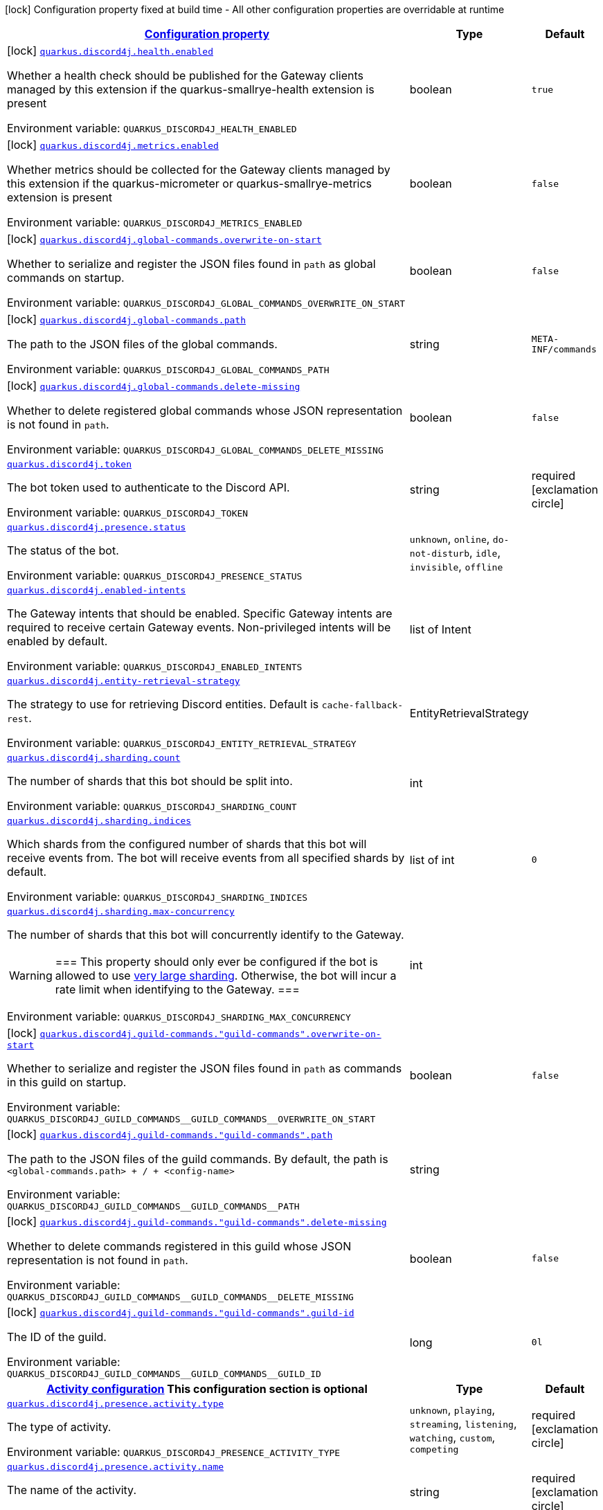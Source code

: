 
:summaryTableId: quarkus-discord4j
[.configuration-legend]
icon:lock[title=Fixed at build time] Configuration property fixed at build time - All other configuration properties are overridable at runtime
[.configuration-reference.searchable, cols="80,.^10,.^10"]
|===

h|[[quarkus-discord4j_configuration]]link:#quarkus-discord4j_configuration[Configuration property]

h|Type
h|Default

a|icon:lock[title=Fixed at build time] [[quarkus-discord4j_quarkus-discord4j-health-enabled]]`link:#quarkus-discord4j_quarkus-discord4j-health-enabled[quarkus.discord4j.health.enabled]`


[.description]
--
Whether a health check should be published for the Gateway clients managed by this extension if the quarkus-smallrye-health extension is present

ifdef::add-copy-button-to-env-var[]
Environment variable: env_var_with_copy_button:+++QUARKUS_DISCORD4J_HEALTH_ENABLED+++[]
endif::add-copy-button-to-env-var[]
ifndef::add-copy-button-to-env-var[]
Environment variable: `+++QUARKUS_DISCORD4J_HEALTH_ENABLED+++`
endif::add-copy-button-to-env-var[]
--|boolean 
|`true`


a|icon:lock[title=Fixed at build time] [[quarkus-discord4j_quarkus-discord4j-metrics-enabled]]`link:#quarkus-discord4j_quarkus-discord4j-metrics-enabled[quarkus.discord4j.metrics.enabled]`


[.description]
--
Whether metrics should be collected for the Gateway clients managed by this extension if the quarkus-micrometer or quarkus-smallrye-metrics extension is present

ifdef::add-copy-button-to-env-var[]
Environment variable: env_var_with_copy_button:+++QUARKUS_DISCORD4J_METRICS_ENABLED+++[]
endif::add-copy-button-to-env-var[]
ifndef::add-copy-button-to-env-var[]
Environment variable: `+++QUARKUS_DISCORD4J_METRICS_ENABLED+++`
endif::add-copy-button-to-env-var[]
--|boolean 
|`false`


a|icon:lock[title=Fixed at build time] [[quarkus-discord4j_quarkus-discord4j-global-commands-overwrite-on-start]]`link:#quarkus-discord4j_quarkus-discord4j-global-commands-overwrite-on-start[quarkus.discord4j.global-commands.overwrite-on-start]`


[.description]
--
Whether to serialize and register the JSON files found in `path` as global commands on startup.

ifdef::add-copy-button-to-env-var[]
Environment variable: env_var_with_copy_button:+++QUARKUS_DISCORD4J_GLOBAL_COMMANDS_OVERWRITE_ON_START+++[]
endif::add-copy-button-to-env-var[]
ifndef::add-copy-button-to-env-var[]
Environment variable: `+++QUARKUS_DISCORD4J_GLOBAL_COMMANDS_OVERWRITE_ON_START+++`
endif::add-copy-button-to-env-var[]
--|boolean 
|`false`


a|icon:lock[title=Fixed at build time] [[quarkus-discord4j_quarkus-discord4j-global-commands-path]]`link:#quarkus-discord4j_quarkus-discord4j-global-commands-path[quarkus.discord4j.global-commands.path]`


[.description]
--
The path to the JSON files of the global commands.

ifdef::add-copy-button-to-env-var[]
Environment variable: env_var_with_copy_button:+++QUARKUS_DISCORD4J_GLOBAL_COMMANDS_PATH+++[]
endif::add-copy-button-to-env-var[]
ifndef::add-copy-button-to-env-var[]
Environment variable: `+++QUARKUS_DISCORD4J_GLOBAL_COMMANDS_PATH+++`
endif::add-copy-button-to-env-var[]
--|string 
|`META-INF/commands`


a|icon:lock[title=Fixed at build time] [[quarkus-discord4j_quarkus-discord4j-global-commands-delete-missing]]`link:#quarkus-discord4j_quarkus-discord4j-global-commands-delete-missing[quarkus.discord4j.global-commands.delete-missing]`


[.description]
--
Whether to delete registered global commands whose JSON representation is not found in `path`.

ifdef::add-copy-button-to-env-var[]
Environment variable: env_var_with_copy_button:+++QUARKUS_DISCORD4J_GLOBAL_COMMANDS_DELETE_MISSING+++[]
endif::add-copy-button-to-env-var[]
ifndef::add-copy-button-to-env-var[]
Environment variable: `+++QUARKUS_DISCORD4J_GLOBAL_COMMANDS_DELETE_MISSING+++`
endif::add-copy-button-to-env-var[]
--|boolean 
|`false`


a| [[quarkus-discord4j_quarkus-discord4j-token]]`link:#quarkus-discord4j_quarkus-discord4j-token[quarkus.discord4j.token]`


[.description]
--
The bot token used to authenticate to the Discord API.

ifdef::add-copy-button-to-env-var[]
Environment variable: env_var_with_copy_button:+++QUARKUS_DISCORD4J_TOKEN+++[]
endif::add-copy-button-to-env-var[]
ifndef::add-copy-button-to-env-var[]
Environment variable: `+++QUARKUS_DISCORD4J_TOKEN+++`
endif::add-copy-button-to-env-var[]
--|string 
|required icon:exclamation-circle[title=Configuration property is required]


a| [[quarkus-discord4j_quarkus-discord4j-presence-status]]`link:#quarkus-discord4j_quarkus-discord4j-presence-status[quarkus.discord4j.presence.status]`


[.description]
--
The status of the bot.

ifdef::add-copy-button-to-env-var[]
Environment variable: env_var_with_copy_button:+++QUARKUS_DISCORD4J_PRESENCE_STATUS+++[]
endif::add-copy-button-to-env-var[]
ifndef::add-copy-button-to-env-var[]
Environment variable: `+++QUARKUS_DISCORD4J_PRESENCE_STATUS+++`
endif::add-copy-button-to-env-var[]
-- a|
`unknown`, `online`, `do-not-disturb`, `idle`, `invisible`, `offline` 
|


a| [[quarkus-discord4j_quarkus-discord4j-enabled-intents]]`link:#quarkus-discord4j_quarkus-discord4j-enabled-intents[quarkus.discord4j.enabled-intents]`


[.description]
--
The Gateway intents that should be enabled. Specific Gateway intents are required to receive certain Gateway events. Non-privileged intents will be enabled by default.

ifdef::add-copy-button-to-env-var[]
Environment variable: env_var_with_copy_button:+++QUARKUS_DISCORD4J_ENABLED_INTENTS+++[]
endif::add-copy-button-to-env-var[]
ifndef::add-copy-button-to-env-var[]
Environment variable: `+++QUARKUS_DISCORD4J_ENABLED_INTENTS+++`
endif::add-copy-button-to-env-var[]
--|list of Intent 
|


a| [[quarkus-discord4j_quarkus-discord4j-entity-retrieval-strategy]]`link:#quarkus-discord4j_quarkus-discord4j-entity-retrieval-strategy[quarkus.discord4j.entity-retrieval-strategy]`


[.description]
--
The strategy to use for retrieving Discord entities. Default is `cache-fallback-rest`.

ifdef::add-copy-button-to-env-var[]
Environment variable: env_var_with_copy_button:+++QUARKUS_DISCORD4J_ENTITY_RETRIEVAL_STRATEGY+++[]
endif::add-copy-button-to-env-var[]
ifndef::add-copy-button-to-env-var[]
Environment variable: `+++QUARKUS_DISCORD4J_ENTITY_RETRIEVAL_STRATEGY+++`
endif::add-copy-button-to-env-var[]
--|EntityRetrievalStrategy 
|


a| [[quarkus-discord4j_quarkus-discord4j-sharding-count]]`link:#quarkus-discord4j_quarkus-discord4j-sharding-count[quarkus.discord4j.sharding.count]`


[.description]
--
The number of shards that this bot should be split into.

ifdef::add-copy-button-to-env-var[]
Environment variable: env_var_with_copy_button:+++QUARKUS_DISCORD4J_SHARDING_COUNT+++[]
endif::add-copy-button-to-env-var[]
ifndef::add-copy-button-to-env-var[]
Environment variable: `+++QUARKUS_DISCORD4J_SHARDING_COUNT+++`
endif::add-copy-button-to-env-var[]
--|int 
|


a| [[quarkus-discord4j_quarkus-discord4j-sharding-indices]]`link:#quarkus-discord4j_quarkus-discord4j-sharding-indices[quarkus.discord4j.sharding.indices]`


[.description]
--
Which shards from the configured number of shards that this bot will receive events from. The bot will receive events from all specified shards by default.

ifdef::add-copy-button-to-env-var[]
Environment variable: env_var_with_copy_button:+++QUARKUS_DISCORD4J_SHARDING_INDICES+++[]
endif::add-copy-button-to-env-var[]
ifndef::add-copy-button-to-env-var[]
Environment variable: `+++QUARKUS_DISCORD4J_SHARDING_INDICES+++`
endif::add-copy-button-to-env-var[]
--|list of int 
|`0`


a| [[quarkus-discord4j_quarkus-discord4j-sharding-max-concurrency]]`link:#quarkus-discord4j_quarkus-discord4j-sharding-max-concurrency[quarkus.discord4j.sharding.max-concurrency]`


[.description]
--
The number of shards that this bot will concurrently identify to the Gateway.

[WARNING]
===
This property should only ever be configured if the bot is allowed to use
https://discord.com/developers/docs/topics/gateway#sharding-for-very-large-bots[very large sharding].
Otherwise, the bot will incur a rate limit when identifying to the Gateway.
===

ifdef::add-copy-button-to-env-var[]
Environment variable: env_var_with_copy_button:+++QUARKUS_DISCORD4J_SHARDING_MAX_CONCURRENCY+++[]
endif::add-copy-button-to-env-var[]
ifndef::add-copy-button-to-env-var[]
Environment variable: `+++QUARKUS_DISCORD4J_SHARDING_MAX_CONCURRENCY+++`
endif::add-copy-button-to-env-var[]
--|int 
|


a|icon:lock[title=Fixed at build time] [[quarkus-discord4j_quarkus-discord4j-guild-commands-guild-commands-overwrite-on-start]]`link:#quarkus-discord4j_quarkus-discord4j-guild-commands-guild-commands-overwrite-on-start[quarkus.discord4j.guild-commands."guild-commands".overwrite-on-start]`


[.description]
--
Whether to serialize and register the JSON files found in `path` as commands in this guild on startup.

ifdef::add-copy-button-to-env-var[]
Environment variable: env_var_with_copy_button:+++QUARKUS_DISCORD4J_GUILD_COMMANDS__GUILD_COMMANDS__OVERWRITE_ON_START+++[]
endif::add-copy-button-to-env-var[]
ifndef::add-copy-button-to-env-var[]
Environment variable: `+++QUARKUS_DISCORD4J_GUILD_COMMANDS__GUILD_COMMANDS__OVERWRITE_ON_START+++`
endif::add-copy-button-to-env-var[]
--|boolean 
|`false`


a|icon:lock[title=Fixed at build time] [[quarkus-discord4j_quarkus-discord4j-guild-commands-guild-commands-path]]`link:#quarkus-discord4j_quarkus-discord4j-guild-commands-guild-commands-path[quarkus.discord4j.guild-commands."guild-commands".path]`


[.description]
--
The path to the JSON files of the guild commands. By default, the path is `<global-commands.path> {plus} / {plus} <config-name>`

ifdef::add-copy-button-to-env-var[]
Environment variable: env_var_with_copy_button:+++QUARKUS_DISCORD4J_GUILD_COMMANDS__GUILD_COMMANDS__PATH+++[]
endif::add-copy-button-to-env-var[]
ifndef::add-copy-button-to-env-var[]
Environment variable: `+++QUARKUS_DISCORD4J_GUILD_COMMANDS__GUILD_COMMANDS__PATH+++`
endif::add-copy-button-to-env-var[]
--|string 
|


a|icon:lock[title=Fixed at build time] [[quarkus-discord4j_quarkus-discord4j-guild-commands-guild-commands-delete-missing]]`link:#quarkus-discord4j_quarkus-discord4j-guild-commands-guild-commands-delete-missing[quarkus.discord4j.guild-commands."guild-commands".delete-missing]`


[.description]
--
Whether to delete commands registered in this guild whose JSON representation is not found in `path`.

ifdef::add-copy-button-to-env-var[]
Environment variable: env_var_with_copy_button:+++QUARKUS_DISCORD4J_GUILD_COMMANDS__GUILD_COMMANDS__DELETE_MISSING+++[]
endif::add-copy-button-to-env-var[]
ifndef::add-copy-button-to-env-var[]
Environment variable: `+++QUARKUS_DISCORD4J_GUILD_COMMANDS__GUILD_COMMANDS__DELETE_MISSING+++`
endif::add-copy-button-to-env-var[]
--|boolean 
|`false`


a|icon:lock[title=Fixed at build time] [[quarkus-discord4j_quarkus-discord4j-guild-commands-guild-commands-guild-id]]`link:#quarkus-discord4j_quarkus-discord4j-guild-commands-guild-commands-guild-id[quarkus.discord4j.guild-commands."guild-commands".guild-id]`


[.description]
--
The ID of the guild.

ifdef::add-copy-button-to-env-var[]
Environment variable: env_var_with_copy_button:+++QUARKUS_DISCORD4J_GUILD_COMMANDS__GUILD_COMMANDS__GUILD_ID+++[]
endif::add-copy-button-to-env-var[]
ifndef::add-copy-button-to-env-var[]
Environment variable: `+++QUARKUS_DISCORD4J_GUILD_COMMANDS__GUILD_COMMANDS__GUILD_ID+++`
endif::add-copy-button-to-env-var[]
--|long 
|`0l`


h|[[quarkus-discord4j_quarkus-discord4j-presence-activity-activity-configuration]]link:#quarkus-discord4j_quarkus-discord4j-presence-activity-activity-configuration[Activity configuration]
This configuration section is optional
h|Type
h|Default

a| [[quarkus-discord4j_quarkus-discord4j-presence-activity-type]]`link:#quarkus-discord4j_quarkus-discord4j-presence-activity-type[quarkus.discord4j.presence.activity.type]`


[.description]
--
The type of activity.

ifdef::add-copy-button-to-env-var[]
Environment variable: env_var_with_copy_button:+++QUARKUS_DISCORD4J_PRESENCE_ACTIVITY_TYPE+++[]
endif::add-copy-button-to-env-var[]
ifndef::add-copy-button-to-env-var[]
Environment variable: `+++QUARKUS_DISCORD4J_PRESENCE_ACTIVITY_TYPE+++`
endif::add-copy-button-to-env-var[]
-- a|
`unknown`, `playing`, `streaming`, `listening`, `watching`, `custom`, `competing` 
|required icon:exclamation-circle[title=Configuration property is required]


a| [[quarkus-discord4j_quarkus-discord4j-presence-activity-name]]`link:#quarkus-discord4j_quarkus-discord4j-presence-activity-name[quarkus.discord4j.presence.activity.name]`


[.description]
--
The name of the activity.

ifdef::add-copy-button-to-env-var[]
Environment variable: env_var_with_copy_button:+++QUARKUS_DISCORD4J_PRESENCE_ACTIVITY_NAME+++[]
endif::add-copy-button-to-env-var[]
ifndef::add-copy-button-to-env-var[]
Environment variable: `+++QUARKUS_DISCORD4J_PRESENCE_ACTIVITY_NAME+++`
endif::add-copy-button-to-env-var[]
--|string 
|required icon:exclamation-circle[title=Configuration property is required]


a| [[quarkus-discord4j_quarkus-discord4j-presence-activity-url]]`link:#quarkus-discord4j_quarkus-discord4j-presence-activity-url[quarkus.discord4j.presence.activity.url]`


[.description]
--
The YouTube or Twitch URL of the stream, if the activity type is `streaming`.

ifdef::add-copy-button-to-env-var[]
Environment variable: env_var_with_copy_button:+++QUARKUS_DISCORD4J_PRESENCE_ACTIVITY_URL+++[]
endif::add-copy-button-to-env-var[]
ifndef::add-copy-button-to-env-var[]
Environment variable: `+++QUARKUS_DISCORD4J_PRESENCE_ACTIVITY_URL+++`
endif::add-copy-button-to-env-var[]
--|string 
|

|===